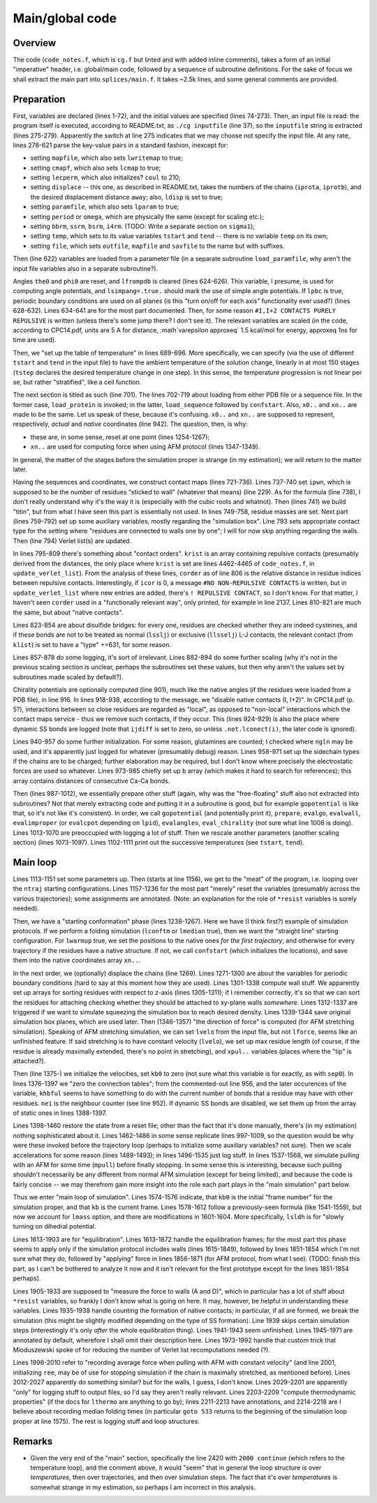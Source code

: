 Main/global code
================

Overview
--------
The code (``code_notes.f``, which is ``cg.f`` but linted and with added inline comments), takes a form of an initial "imperative" header, i.e. global/main code, followed by a sequence of subroutine definitions. For the sake of focus we shall extract the main part into ``splices/main.f``. It takes ~2.5k lines, and some general comments are provided.

Preparation
-----------

First, variables are declared (lines 1-72), and the initial values are specified (lines 74-273). Then, an input file is read: the program itself is executed, according to README.txt, as ``./cg inputfile`` (line 37), so the ``inputfile`` string is extracted (lines 275-279). Apparently the switch at line 275 indicates that we may choose not specify the input file. At any rate, lines 278-621 parse the key-value pairs in a standard fashion, inexcept for:

- setting ``mapfile``, which also sets ``lwritemap`` to true;
- setting ``cmapf``, which also sets ``lcmap`` to true;
- setting ``lecperm``, which also initializes? ``coul`` to 210;
- setting ``displace`` -- this one, as described in README.txt, takes the numbers of the chains (``iprota``, ``iprotb``), and the desired displacement distance ``away``; also, ``ldisp`` is set to true;
- setting ``paramfile``, which also sets ``lparam`` to true;
- setting ``period`` or ``omega``, which are physically the same (except for scaling etc.);
- setting ``bbrm``, ``ssrm``, ``bsrm``, ``i4rm``. (TODO: Write a separate section on ``sigma1``);
- setting ``temp``, which sets to its value variables ``tstart`` and ``tend`` -- there is no variable ``temp`` on its own;
- setting ``file``, which sets ``outfile``, ``mapfile`` and ``savfile`` to the name but with suffixes.

Then (line 622) variables are loaded from a parameter file (in a separate subroutine ``load_paramfile``, why aren't the input file variables also in a separate subroutine?).

Angles ``the0`` and ``phi0`` are reset, and ``lfrompdb`` is cleared (lines 624-626). This variable, I presume, is used for computing angle potentials, and ``lsimpang=.true.`` should mark the use of simple angle potentials. If ``lpbc`` is true, periodic boundary conditions are used on all planes (is this "turn on/off for each axis" functionality ever used?) (lines 628-632). Lines 634-641 are for the most part documented. Then, for some reason ``#I,I+2 CONTACTS PURELY REPULSIVE`` is written (unless there's some jump there? I don't see it). The relevant variables are scaled (in the code, according to CPC14.pdf, units are 5 A for distance, :math`\varepsilon \approxeq` 1.5 kcal/mol for energy, \approxeq 1ns for time are used).

Then, we "set up the table of temperature" in lines 689-696. More specifically, we can specify (via the use of different ``tstart`` and ``tend`` in the input file) to have the ambient temperature of the solution change, linearly in at most 150 stages (``tstep`` declares the desired temperature change in one step). In this sense, the temperature progression is not linear per se, but rather "stratified", like a ceil function.

The next section is titled as such (line 701). The lines 702-719 about loading from either PDB file or a sequence file. In the former case, ``load_protein`` is invoked; in the latter, ``load_sequence`` followed by ``confstart``. Also, ``x0..`` and ``xn..`` are made to be the same. Let us speak of these, because it's confusing. ``x0..`` and ``xn..`` are supposed to represent, respectively, *actual* and *native* coordinates (line 942). The question, then, is why:

- these are, in some sense, reset at one point (lines 1254-1267);
- ``xn..`` are used for computing force when using AFM protocol (lines 1347-1349).

In general, the matter of the stages before the simulation proper is strange (in my estimation); we will return to the matter later.

Having the sequences and coordinates, we construct contact maps (lines 721-736). Lines 737-740 set ``ipwn``, which is supposed to be the number of residues "sticked to wall" (whatever that means) (line 229). As for the formula (line 738), I don't really understand why it's the way it is (especially with the cubic roots and whatnot). Then (lines 741) we build "titin", but from what I have seen this part is essentially not used. In lines 749-758, residue masses are set. Next part (lines 759-792) set up some auxiliary variables, mostly regarding the "simulation box". Line 793 sets appropriate contact type for the setting where "residues are connected to walls one by one"; I will for now skip anything regarding the walls. Then (line 794) Verlet list(s) are updated.

In lines 795-809 there's something about "contact orders". ``krist`` is an array containing repulsive contacts (presumably derived from the distances, the only place where ``krist`` is set are lines 4462-4465 of ``code_notes.f``, in ``update_verlet_list``). From the analysis of these lines, ``corder`` as of line 806 is the relative distance in residue indices between repulsive contacts. Interestingly, if ``icor`` is 0, a message ``#NO NON-REPULSIVE CONTACTS`` is written, but in ``update_verlet_list`` where new entries are added, there's ``! REPULSIVE CONTACT``, so I don't know. For that matter, I haven't seen ``corder`` used in a "functionally relevant way", only printed, for example in line 2137. Lines 810-821 are much the same, but about "native contacts".

Lines 823-854 are about disulfide bridges: for every one, residues are checked whether they are indeed cysteines, and if these bonds are not to be treated as normal (``lsslj``) or exclusive (``llsselj``) L-J contacts, the relevant contact (from ``klist``) is set to have a "type" +=631, for some reason.

Lines 857-878 do some logging, it's sort of irrelevant. Lines 882-894 do some further scaling (why it's not in the previous scaling section is unclear, perhaps the subroutines set these values, but then why aren't the values set by subroutines made scaled by default?).

Chirality potentials are optionally computed (line 901), much like the native angles (if the residues were loaded from a PDB file), in line 916. In lines 918-938, according to the message, we "disable native contacts (I, I+2)". In CPC14.pdf (p. 5?), interactions between so close residues are regarded as "local", as opposed to "non-local" interactions which the contact maps service - thus we remove such contacts, if they occur. This (lines 924-929) is also the place where dynamic SS bonds are logged (note that ``ijdiff`` is set to zero, so unless ``.not.lconect(i)``, the later code is ignored).

Lines 940-957 do some further initialization. For some reason, glutamines are counted; I checked where ``ngln`` may be used, and it's apparently just logged for whatever (presumably debug) reason. Lines 958-971 set up the sidechain types if the chains are to be charged; further elaboration may be required, but I don't know where precisely the electrostatic forces are used so whatever. Lines 973-985 chiefly set up ``b`` array (which makes it hard to search for references); this array contains distances of consecutive Ca-Ca bonds.

Then (lines 987-1012), we essentially prepare other stuff (again, why was the "free-floating" stuff also not extracted into subroutines? Not that merely extracting code and putting it in a subroutine is good, but for example ``gopotential`` is like that, so it's not like it's consistent). In order, we call ``gopotential`` (and potentially print it), ``prepare``, ``evalgo``, ``evalwall``, ``evalimproper`` (or ``evalcpot`` depending on ``lpid``), ``evalangles``, ``eval_chirality`` (not sure what line 1008 is doing). Lines 1013-1070 are preoccupied with logging a lot of stuff. Then we rescale another parameters (another scaling section) (lines 1073-1097). Lines 1102-1111 print out the successive temperatures (see ``tstart``, ``tend``).

Main loop
---------
Lines 1113-1151 set some parameters up. Then (starts at line 1156), we get to the "meat" of the program, i.e. looping over the ``ntraj`` starting configurations. Lines 1157-1236 for the most part "merely" reset the variables (presumably across the various trajectories); some assignments are annotated. (Note: an explanation for the role of ``*resist`` variables is sorely needed).

Then, we have a "starting conformation" phase (lines 1238-1267). Here we have (I think first?) example of simulation protocols. If we perform a folding simulation (``lconftm`` or ``lmedian`` true), then we want the "straight line" starting configuration. For ``lwarmup`` true, we set the positions to the native ones *for the first trajectory*, and otherwise for every trajectory if the residues have a native structure. If not, we call ``confstart`` (which initializes the locations), and save them into the native coordinates array ``xn..``.

In the next order, we (optionally) displace the chains (line 1269). Lines 1271-1300 are about the variables for periodic boundary conditions (hard to say at this moment how they are used). Lines 1301-1338 compute wall stuff. We apparently set up arrays for sorting residues with respect to z-axis (lines 1305-1311); if I remember correctly, it's so that we can sort the residues for attaching checking whether they should be attached to xy-plane walls *somewhere*. Lines 1312-1337 are triggered if we want to simulate squeezing the simulation box to reach desired density. Lines 1339-1344 save original simulation box planes, which are used later. Then (1346-1357) "the direction of force" is computed (for AFM stretching simulation). Speaking of AFM stretching simulation, we can set ``lvelo`` from the input file, but not ``lforce``, seems like an unfinished feature. If said stretching is to have constant velocity (``lvelo``), we set up max residue length (of course, if the residue is already maximally extended, there's no point in stretching), and ``xpul..`` variables (places where the "tip" is attached?).

Then (line 1375-) we initialize the velocities, set ``kb0`` to zero (not sure what this variable is for exactly, as with ``sep0``). In lines 1376-1397 we "zero the connection tables"; from the commented-out line 956, and the later occurences of the variable, ``khbful`` seems to have something to do with the current number of bonds that a residue may have with other residues. ``nei`` is the neighbour counter (see line 952). If dynamic SS bonds are disabled, we set them up from the array of static ones in lines 1388-1397.

Lines 1398-1460 restore the state from a reset file; other than the fact that it's done manually, there's (in my estimation) nothing sophisticated about it. Lines 1462-1486 in some sense replicate lines 997-1009, so the question would be why were these invoked before the trajectory loop (perhaps to initialize some auxiliary variables? not sure). Then we scale accelerations for some reason (lines 1489-1493); in lines 1496-1535 just log stuff. In lines 1537-1568, we simulate pulling with an AFM for some time (``mpull``) before finally stopping. In some sense this is interesting, because such pulling shouldn't necessarily be any different from normal AFM simulation (except for being limited), and because the code is fairly concise -- we may therefrom gain more insight into the role each part plays in the "main simulation" part below.

Thus we enter "main loop of simulation". Lines 1574-1576 indicate, that ``kb0`` is the initial "frame number" for the simulation proper, and that ``kb`` is the current frame. Lines 1578-1612 follow a previously-seen formula (like 1541-1559), but now we account for ``lmass`` option, and there are modifications in 1601-1604. More specifically, ``lsldh`` is for "slowly turning on dihedral potential.

Lines 1613-1903 are for "equilibration". Lines 1613-1872 handle the equilibration frames; for the most part this phase seems to apply only if the simulation protocol includes walls (lines 1615-1849), followed by lines 1851-1854 which I'm not sure what they do, followed by "applying" force in lines 1856-1871 (for AFM protocol, from what I see). (TODO: finish this part, as I can't be bothered to analyze it now and it isn't relevant for the first prototype except for the lines 1851-1854 perhaps).

Lines 1905-1933 are supposed to "measure the force to walls (A and D)", which in particular has a lot of stuff about ``*resist`` variables, so frankly I don't know what is going on here. It may, however, be helpful in understanding these variables. Lines 1935-1938 handle counting the formation of native contacts; in particular, if all are formed, we break the simulation (this might be slightly modified depending on the type of SS formation). Line 1939 skips certain simulation steps (interestingly it's only *after* the whole equilibration thing). Lines 1941-1943 seem unfinished. Lines 1945-1971 are annotated by default, wherefore I shall omit their description here. Lines 1973-1992 handle that custom trick that Mioduszewski spoke of for reducing the number of Verlet list recomputations needed (?).

Lines 1996-2010 refer to "recording average force when pulling with AFM with constant velocity" (and line 2001, initializing ``ree``, may be of use for stopping simulation if the chain is maximally stretched, as mentioned before). Lines 2012-2027 apparently do something similar? but for the walls, I guess, I don't know. Lines 2029-2201 are apparently "only" for logging stuff to output files, so I'd say they aren't really relevant. Lines 2203-2209 "compute thermodynamic properties" (if the docs for ``lthermo`` are anything to go by); lines 2211-2213 have annotations, and 2214-2218 are I believe about recording median folding times (in particular ``goto 533`` returns to the beginning of the simulation loop proper at line 1575). The rest is logging stuff and loop structures.

Remarks
-------
- Given the very end of the "main" section, specifically the line 2420 with ``2000 continue`` (which refers to the temperature loop), and the comment above, it would "seem" that in general the loop structure is over *temperatures*, then over trajectories, and then over simulation steps. The fact that it's over *temperatures* is somewhat strange in my estimation, so perhaps I am incorrect in this analysis.
